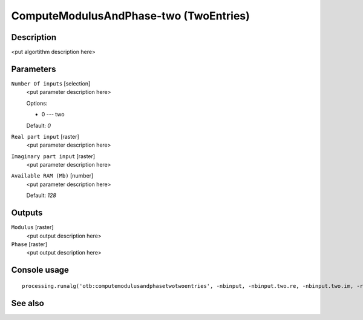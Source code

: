 ComputeModulusAndPhase-two (TwoEntries)
=======================================

Description
-----------

<put algortithm description here>

Parameters
----------

``Number Of inputs`` [selection]
  <put parameter description here>

  Options:

  * 0 --- two

  Default: *0*

``Real part input`` [raster]
  <put parameter description here>

``Imaginary part input`` [raster]
  <put parameter description here>

``Available RAM (Mb)`` [number]
  <put parameter description here>

  Default: *128*

Outputs
-------

``Modulus`` [raster]
  <put output description here>

``Phase`` [raster]
  <put output description here>

Console usage
-------------

::

  processing.runalg('otb:computemodulusandphasetwotwoentries', -nbinput, -nbinput.two.re, -nbinput.two.im, -ram, -mod, -pha)

See also
--------

